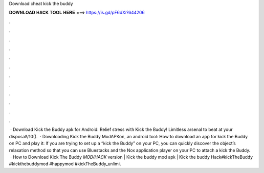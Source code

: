 Download cheat kick the buddy

𝐃𝐎𝐖𝐍𝐋𝐎𝐀𝐃 𝐇𝐀𝐂𝐊 𝐓𝐎𝐎𝐋 𝐇𝐄𝐑𝐄 ===> https://is.gd/pF6dXi?644206

.

.

.

.

.

.

.

.

.

.

.

.

 · Download Kick the Buddy apk for Android. Relief stress with Kick the Buddy! Limitless arsenal to beat at your disposal!/10().  · Downloading Kick the Buddy ModAPKon, an android tool: How to download an app for kick the Buddy on PC and play it: If you are trying to set up a “kick the Buddy” on your PC, you can quickly discover the object’s relaxation method so that you can use Bluestacks and the Nox application player on your PC to attach a kick the Buddy.  · How to Download Kick The Buddy *MOD/HACK* version | Kick the buddy mod apk | Kick the buddy Hack#kickTheBuddy #kickthebuddymod #happymod #kickTheBuddy_unlimi.